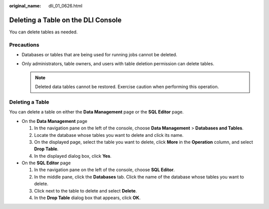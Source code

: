 :original_name: dli_01_0626.html

.. _dli_01_0626:

Deleting a Table on the DLI Console
===================================

You can delete tables as needed.

Precautions
-----------

-  Databases or tables that are being used for running jobs cannot be deleted.
-  Only administrators, table owners, and users with table deletion permission can delete tables.

   .. note::

      Deleted data tables cannot be restored. Exercise caution when performing this operation.

Deleting a Table
----------------

You can delete a table on either the **Data Management** page or the **SQL Editor** page.

-  On the **Data Management** page

   #. In the navigation pane on the left of the console, choose **Data Management** > **Databases and Tables**.
   #. Locate the database whose tables you want to delete and click its name.
   #. On the displayed page, select the table you want to delete, click **More** in the **Operation** column, and select **Drop Table**.
   #. In the displayed dialog box, click **Yes**.

-  On the **SQL Editor** page

   #. In the navigation pane on the left of the console, choose **SQL Editor**.
   #. In the middle pane, click the **Databases** tab. Click the name of the database whose tables you want to delete.
   #. Click |image1| next to the table to delete and select **Delete**.
   #. In the **Drop Table** dialog box that appears, click **OK**.

.. |image1| image:: /_static/images/en-us_image_0000001994614536.png

